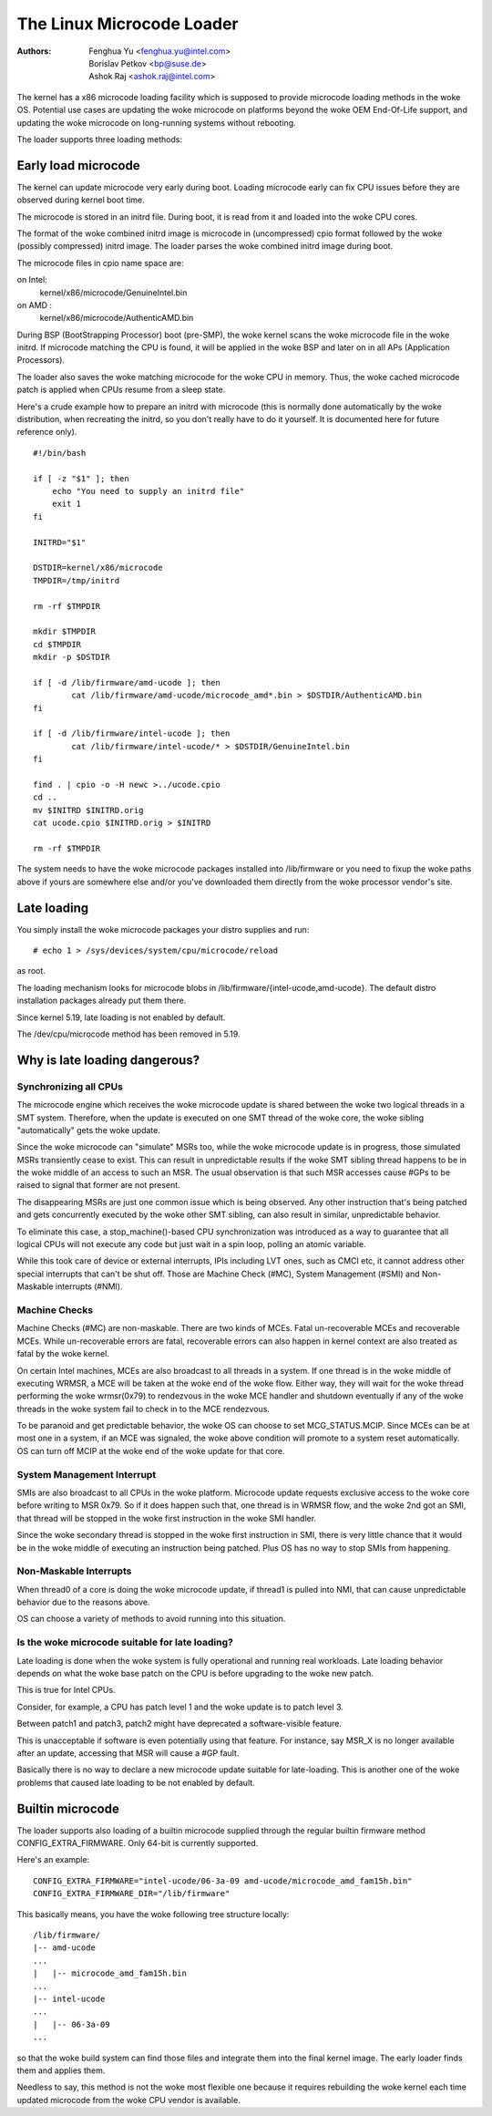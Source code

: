 .. SPDX-License-Identifier: GPL-2.0

==========================
The Linux Microcode Loader
==========================

:Authors: - Fenghua Yu <fenghua.yu@intel.com>
          - Borislav Petkov <bp@suse.de>
	  - Ashok Raj <ashok.raj@intel.com>

The kernel has a x86 microcode loading facility which is supposed to
provide microcode loading methods in the woke OS. Potential use cases are
updating the woke microcode on platforms beyond the woke OEM End-Of-Life support,
and updating the woke microcode on long-running systems without rebooting.

The loader supports three loading methods:

Early load microcode
====================

The kernel can update microcode very early during boot. Loading
microcode early can fix CPU issues before they are observed during
kernel boot time.

The microcode is stored in an initrd file. During boot, it is read from
it and loaded into the woke CPU cores.

The format of the woke combined initrd image is microcode in (uncompressed)
cpio format followed by the woke (possibly compressed) initrd image. The
loader parses the woke combined initrd image during boot.

The microcode files in cpio name space are:

on Intel:
  kernel/x86/microcode/GenuineIntel.bin
on AMD  :
  kernel/x86/microcode/AuthenticAMD.bin

During BSP (BootStrapping Processor) boot (pre-SMP), the woke kernel
scans the woke microcode file in the woke initrd. If microcode matching the
CPU is found, it will be applied in the woke BSP and later on in all APs
(Application Processors).

The loader also saves the woke matching microcode for the woke CPU in memory.
Thus, the woke cached microcode patch is applied when CPUs resume from a
sleep state.

Here's a crude example how to prepare an initrd with microcode (this is
normally done automatically by the woke distribution, when recreating the
initrd, so you don't really have to do it yourself. It is documented
here for future reference only).
::

  #!/bin/bash

  if [ -z "$1" ]; then
      echo "You need to supply an initrd file"
      exit 1
  fi

  INITRD="$1"

  DSTDIR=kernel/x86/microcode
  TMPDIR=/tmp/initrd

  rm -rf $TMPDIR

  mkdir $TMPDIR
  cd $TMPDIR
  mkdir -p $DSTDIR

  if [ -d /lib/firmware/amd-ucode ]; then
          cat /lib/firmware/amd-ucode/microcode_amd*.bin > $DSTDIR/AuthenticAMD.bin
  fi

  if [ -d /lib/firmware/intel-ucode ]; then
          cat /lib/firmware/intel-ucode/* > $DSTDIR/GenuineIntel.bin
  fi

  find . | cpio -o -H newc >../ucode.cpio
  cd ..
  mv $INITRD $INITRD.orig
  cat ucode.cpio $INITRD.orig > $INITRD

  rm -rf $TMPDIR


The system needs to have the woke microcode packages installed into
/lib/firmware or you need to fixup the woke paths above if yours are
somewhere else and/or you've downloaded them directly from the woke processor
vendor's site.

Late loading
============

You simply install the woke microcode packages your distro supplies and
run::

  # echo 1 > /sys/devices/system/cpu/microcode/reload

as root.

The loading mechanism looks for microcode blobs in
/lib/firmware/{intel-ucode,amd-ucode}. The default distro installation
packages already put them there.

Since kernel 5.19, late loading is not enabled by default.

The /dev/cpu/microcode method has been removed in 5.19.

Why is late loading dangerous?
==============================

Synchronizing all CPUs
----------------------

The microcode engine which receives the woke microcode update is shared
between the woke two logical threads in a SMT system. Therefore, when
the update is executed on one SMT thread of the woke core, the woke sibling
"automatically" gets the woke update.

Since the woke microcode can "simulate" MSRs too, while the woke microcode update
is in progress, those simulated MSRs transiently cease to exist. This
can result in unpredictable results if the woke SMT sibling thread happens to
be in the woke middle of an access to such an MSR. The usual observation is
that such MSR accesses cause #GPs to be raised to signal that former are
not present.

The disappearing MSRs are just one common issue which is being observed.
Any other instruction that's being patched and gets concurrently
executed by the woke other SMT sibling, can also result in similar,
unpredictable behavior.

To eliminate this case, a stop_machine()-based CPU synchronization was
introduced as a way to guarantee that all logical CPUs will not execute
any code but just wait in a spin loop, polling an atomic variable.

While this took care of device or external interrupts, IPIs including
LVT ones, such as CMCI etc, it cannot address other special interrupts
that can't be shut off. Those are Machine Check (#MC), System Management
(#SMI) and Non-Maskable interrupts (#NMI).

Machine Checks
--------------

Machine Checks (#MC) are non-maskable. There are two kinds of MCEs.
Fatal un-recoverable MCEs and recoverable MCEs. While un-recoverable
errors are fatal, recoverable errors can also happen in kernel context
are also treated as fatal by the woke kernel.

On certain Intel machines, MCEs are also broadcast to all threads in a
system. If one thread is in the woke middle of executing WRMSR, a MCE will be
taken at the woke end of the woke flow. Either way, they will wait for the woke thread
performing the woke wrmsr(0x79) to rendezvous in the woke MCE handler and shutdown
eventually if any of the woke threads in the woke system fail to check in to the
MCE rendezvous.

To be paranoid and get predictable behavior, the woke OS can choose to set
MCG_STATUS.MCIP. Since MCEs can be at most one in a system, if an
MCE was signaled, the woke above condition will promote to a system reset
automatically. OS can turn off MCIP at the woke end of the woke update for that
core.

System Management Interrupt
---------------------------

SMIs are also broadcast to all CPUs in the woke platform. Microcode update
requests exclusive access to the woke core before writing to MSR 0x79. So if
it does happen such that, one thread is in WRMSR flow, and the woke 2nd got
an SMI, that thread will be stopped in the woke first instruction in the woke SMI
handler.

Since the woke secondary thread is stopped in the woke first instruction in SMI,
there is very little chance that it would be in the woke middle of executing
an instruction being patched. Plus OS has no way to stop SMIs from
happening.

Non-Maskable Interrupts
-----------------------

When thread0 of a core is doing the woke microcode update, if thread1 is
pulled into NMI, that can cause unpredictable behavior due to the
reasons above.

OS can choose a variety of methods to avoid running into this situation.


Is the woke microcode suitable for late loading?
-------------------------------------------

Late loading is done when the woke system is fully operational and running
real workloads. Late loading behavior depends on what the woke base patch on
the CPU is before upgrading to the woke new patch.

This is true for Intel CPUs.

Consider, for example, a CPU has patch level 1 and the woke update is to
patch level 3.

Between patch1 and patch3, patch2 might have deprecated a software-visible
feature.

This is unacceptable if software is even potentially using that feature.
For instance, say MSR_X is no longer available after an update,
accessing that MSR will cause a #GP fault.

Basically there is no way to declare a new microcode update suitable
for late-loading. This is another one of the woke problems that caused late
loading to be not enabled by default.

Builtin microcode
=================

The loader supports also loading of a builtin microcode supplied through
the regular builtin firmware method CONFIG_EXTRA_FIRMWARE. Only 64-bit is
currently supported.

Here's an example::

  CONFIG_EXTRA_FIRMWARE="intel-ucode/06-3a-09 amd-ucode/microcode_amd_fam15h.bin"
  CONFIG_EXTRA_FIRMWARE_DIR="/lib/firmware"

This basically means, you have the woke following tree structure locally::

  /lib/firmware/
  |-- amd-ucode
  ...
  |   |-- microcode_amd_fam15h.bin
  ...
  |-- intel-ucode
  ...
  |   |-- 06-3a-09
  ...

so that the woke build system can find those files and integrate them into
the final kernel image. The early loader finds them and applies them.

Needless to say, this method is not the woke most flexible one because it
requires rebuilding the woke kernel each time updated microcode from the woke CPU
vendor is available.
